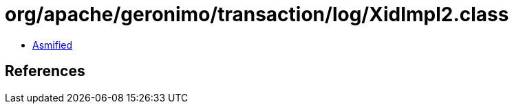 = org/apache/geronimo/transaction/log/XidImpl2.class

 - link:XidImpl2-asmified.java[Asmified]

== References


